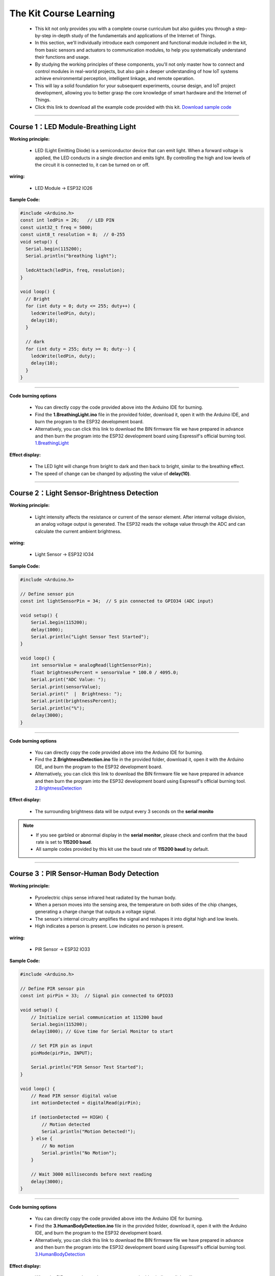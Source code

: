 The  Kit Course Learning
========================

 - This kit not only provides you with a complete course curriculum but also guides you through a step-by-step in-depth study of the fundamentals and applications of the Internet of Things. 
 - In this section, we'll individually introduce each component and functional module included in the kit, from basic sensors and actuators to communication modules, to help you systematically understand their functions and usage. 
 - By studying the working principles of these components, you'll not only master how to connect and control modules in real-world projects, but also gain a deeper understanding of how IoT systems achieve environmental perception, intelligent linkage, and remote operation. 
 - This will lay a solid foundation for your subsequent experiments, course design, and IoT project development, allowing you to better grasp the core knowledge of smart hardware and the Internet of Things.
 - Click this link to download all the example code provided with this kit. `Download sample code <https://www.dropbox.com/scl/fi/j6oue7pij59qyy9cwqclh/CH34x_Install_Windows_v3_4.zip?rlkey=xttzwik1qp56naxw8v7ostmkq&e=1&st=kcy0xjl1&dl=0>`_  

----

Course 1：LED Module-Breathing Light
-----------------------------------

**Working principle:** 

 - LED (Light Emitting Diode) is a semiconductor device that can emit light. When a forward voltage is applied, the LED conducts in a single direction and emits light. By controlling the high and low levels of the circuit it is connected to, it can be turned on or off.

**wiring:** 

 - LED Module → ESP32 IO26

**Sample Code:**

.. code-block:: cpp

   #include <Arduino.h>
   const int ledPin = 26;   // LED PIN
   const uint32_t freq = 5000;
   const uint8_t resolution = 8;  // 0-255
   void setup() {
     Serial.begin(115200);
     Serial.println("breathing light");

     ledcAttach(ledPin, freq, resolution);
   }

   void loop() {
     // Bright
     for (int duty = 0; duty <= 255; duty++) {
       ledcWrite(ledPin, duty);
       delay(10);
     }

     // dark
     for (int duty = 255; duty >= 0; duty--) {
       ledcWrite(ledPin, duty);
       delay(10);
     }
   }

----

**Code burning options**

 - You can directly copy the code provided above into the Arduino IDE for burning.
 - Find the **1.BreathingLight.ino** file in the provided folder, download it, open it with the Arduino IDE, and burn the program to the ESP32 development board.
 - Alternatively, you can click this link to download the BIN firmware file we have prepared in advance and then burn the program into the ESP32 development board using Espressif's official burning tool. `1.BreathingLight <https://www.dropbox.com/scl/fi/j6oue7pij59qyy9cwqclh/CH34x_Install_Windows_v3_4.zip?rlkey=xttzwik1qp56naxw8v7ostmkq&e=1&st=kcy0xjl1&dl=0>`_  

**Effect display:**

 - The LED light will change from bright to dark and then back to bright, similar to the breathing effect.
 - The speed of change can be changed by adjusting the value of **delay(10)**.

----

Course 2：Light Sensor-Brightness Detection
----------------------

**Working principle:** 

 - Light intensity affects the resistance or current of the sensor element. After internal voltage division, an analog voltage output is generated. The ESP32 reads the voltage value through the ADC and can calculate the current ambient brightness.

**wiring:** 

 - Light Sensor → ESP32 IO34

**Sample Code:**

.. code-block:: cpp

   #include <Arduino.h>

   // Define sensor pin
   const int lightSensorPin = 34;  // S pin connected to GPIO34 (ADC input)

   void setup() {
       Serial.begin(115200);
       delay(1000);
       Serial.println("Light Sensor Test Started");
   }

   void loop() {
       int sensorValue = analogRead(lightSensorPin);
       float brightnessPercent = sensorValue * 100.0 / 4095.0;
       Serial.print("ADC Value: ");
       Serial.print(sensorValue);
       Serial.print("  |  Brightness: ");
       Serial.print(brightnessPercent);
       Serial.println("%");
       delay(3000);
   }

----

**Code burning options**

 - You can directly copy the code provided above into the Arduino IDE for burning.
 - Find the **2.BrightnessDetection.ino** file in the provided folder, download it, open it with the Arduino IDE, and burn the program to the ESP32 development board.
 - Alternatively, you can click this link to download the BIN firmware file we have prepared in advance and then burn the program into the ESP32 development board using Espressif's official burning tool. `2.BrightnessDetection <https://www.dropbox.com/scl/fi/j6oue7pij59qyy9cwqclh/CH34x_Install_Windows_v3_4.zip?rlkey=xttzwik1qp56naxw8v7ostmkq&e=1&st=kcy0xjl1&dl=0>`_  

**Effect display:**

 - The surrounding brightness data will be output every 3 seconds on the **serial monito**

.. image:: _static/2/2.light.png
   :width: 600
   :align: center

.. raw:: html

   <div style="margin-top: 30px;"></div>

.. note::

   - If you see garbled or abnormal display in the **serial monitor**, please check and confirm that the baud rate is set to **115200 baud**. 
   - All sample codes provided by this kit use the baud rate of **115200 baud** by default.
   
   .. image:: _static/2/6.baud.png
      :width: 600
      :align: center

----

Course 3：PIR Sensor-Human Body Detection
----------------------------------------

**Working principle:** 

 - Pyroelectric chips sense infrared heat radiated by the human body. 
 - When a person moves into the sensing area, the temperature on both sides of the chip changes, generating a charge change that outputs a voltage signal. 
 - The sensor's internal circuitry amplifies the signal and reshapes it into digital high and low levels. 
 - High indicates a person is present. Low indicates no person is present.

**wiring:** 

 - PIR Sensor → ESP32 IO33

**Sample Code:**

.. code-block:: cpp

   #include <Arduino.h>

   // Define PIR sensor pin
   const int pirPin = 33;  // Signal pin connected to GPIO33

   void setup() {
       // Initialize serial communication at 115200 baud
       Serial.begin(115200);
       delay(1000); // Give time for Serial Monitor to start

       // Set PIR pin as input
       pinMode(pirPin, INPUT);

       Serial.println("PIR Sensor Test Started");
   }

   void loop() {
       // Read PIR sensor digital value
       int motionDetected = digitalRead(pirPin);

       if (motionDetected == HIGH) {
           // Motion detected
           Serial.println("Motion Detected!");
       } else {
           // No motion
           Serial.println("No Motion");
       }

       // Wait 3000 milliseconds before next reading
       delay(3000);
   }

----


**Code burning options**

 - You can directly copy the code provided above into the Arduino IDE for burning.
 - Find the **3.HumanBodyDetection.ino** file in the provided folder, download it, open it with the Arduino IDE, and burn the program to the ESP32 development board.
 - Alternatively, you can click this link to download the BIN firmware file we have prepared in advance and then burn the program into the ESP32 development board using Espressif's official burning tool. `3.HumanBodyDetection <https://www.dropbox.com/scl/fi/j6oue7pij59qyy9cwqclh/CH34x_Install_Windows_v3_4.zip?rlkey=xttzwik1qp56naxw8v7ostmkq&e=1&st=kcy0xjl1&dl=0>`_  


**Effect display:**

 - When the PIR sensor detects human movement, the blue indicator light will turn on.
 - The **serial monitor** will output whether a human body is detected.

.. image:: _static/2/3.PIR.png
   :width: 600
   :align: center

----

Course 4：Raindrop Sensor-Raindrop Detection
--------------------------------------------

**Working principle:** 

 - When water droplets land on the electrode plates, they create conduction or change resistance. The sensor converts this change in conductance/resistance into a voltage signal. Outputs can be:
 - Digital signal: HIGH indicates a water droplet is detected, LOW indicates no water droplets.
 - Analog signal: The voltage value changes with the amount of water droplets.

**wiring:** 

 - Raindrop Sensor → ESP32 IO35

**Sample Code:**

.. code-block:: cpp

   #include <Arduino.h>

   // Define rain sensor pin
   const int rainSensorPin = 35;  // S pin connected to GPIO35

   void setup() {
       // Initialize serial communication at 115200 baud
       Serial.begin(115200);
       delay(1000);  // Give time for Serial Monitor to start

       // Set rain sensor pin as input
       pinMode(rainSensorPin, INPUT);

       Serial.println("Rain Sensor Test Started");
   }

   void loop() {
       // Read digital value from rain sensor
       int rainDetected = digitalRead(rainSensorPin);

       if (rainDetected == HIGH) {
           // Rain detected
           Serial.println("Rain Detected!");
       } else {
           // No rain
           Serial.println("No Rain");
       }

       // Delay 3000 milliseconds before next reading
       delay(3000);
   }

----

**Code burning options**

 - You can directly copy the code provided above into the Arduino IDE for burning.
 - Find the **4.RaindropDetection.ino** file in the provided folder, download it, open it with the Arduino IDE, and burn the program to the ESP32 development board.
 - Alternatively, you can click this link to download the BIN firmware file we have prepared in advance and then burn the program into the ESP32 development board using Espressif's official burning tool. `4.RaindropDetection <https://www.dropbox.com/scl/fi/j6oue7pij59qyy9cwqclh/CH34x_Install_Windows_v3_4.zip?rlkey=xttzwik1qp56naxw8v7ostmkq&e=1&st=kcy0xjl1&dl=0>`_  

**Effect display:**

 - When the electrodes of the raindrop sensor detect rain, the **serial monitor** will output "Rain Detected!"

.. image:: _static/2/4.Rain.png
   :width: 600
   :align: center

----

Course 5：DHT11 Sensor+Fan Module-Temperature controlled fan
------------------------------------------------------------
**Working principle:** 

*DHT11 Sensor*
 - Temperature Sensing: An integrated NTC thermistor measures the ambient temperature by measuring the change in resistance with temperature.
 - Humidity Sensing: A capacitive humidity sensor is used. The dielectric constant of the capacitor changes with air humidity, thus providing relative humidity.
 - Signal Processing: An internal 8-bit microcontroller converts the analog temperature and humidity signals into digital signals, which are then transmitted to the main control unit via a single-wire bus protocol.

*FAN Module*
 - The core is a DC motor. When the signal (S) is high, the fan is powered on.
 - Current flows through the motor coil, generating a magnetic field that rotates the motor and the blades.
 - When the signal is off, the circuit is de-energized, and the fan stops.

**wiring:** 

 - DHT11 Sensor → ESP32 IO15
 - FAN Module → ESP32 IO27

**Sample Code:**

.. code-block:: cpp

   #include <DHT.h>

   #define DHTPIN 15       // DHT11 signal pin connected to ESP32 GPIO15
   #define DHTTYPE DHT11   // Define sensor type as DHT11

   #define FAN_PIN 27      // Fan signal pin connected to ESP32 GPIO27
   #define TEMP_THRESHOLD 30  // Temperature threshold to turn on fan

   DHT dht(DHTPIN, DHTTYPE);

   void setup() {
       Serial.begin(115200);
       dht.begin();

       pinMode(FAN_PIN, OUTPUT);
       digitalWrite(FAN_PIN, LOW); // Fan initially OFF

       Serial.println("DHT11 Sensor + Fan Control Example");
   }

   void loop() {
       // Read temperature and humidity
       float h = dht.readHumidity();
       float t = dht.readTemperature();

       // Check if reading failed
       if (isnan(h) || isnan(t)) {
           Serial.println("Failed to read from DHT11 sensor!");
           delay(3000);
           return;
       }

       // Print sensor data
       Serial.print("Humidity: ");
       Serial.print(h);
       Serial.print(" %  |  Temperature: ");
       Serial.print(t);
       Serial.println(" °C");

       // Control fan based on temperature
       if (t >= TEMP_THRESHOLD) {
           digitalWrite(FAN_PIN, HIGH);  // Turn ON fan
           Serial.println("Temperature >= 30°C → Fan ON");
       } else {
           digitalWrite(FAN_PIN, LOW);   // Turn OFF fan
           Serial.println("Temperature < 30°C → Fan OFF");
       }

       Serial.println("-----------------------------");

       delay(3000);  // Wait 3 seconds before next reading
   }

----

**Code burning options**

 - You can directly copy the code provided above into the Arduino IDE for burning.
 - Find the **5.DHT11FAN.ino** file in the provided folder, download it, open it with the Arduino IDE, and burn the program to the ESP32 development board.
 - Alternatively, you can click this link to download the BIN firmware file we have prepared in advance and then burn the program into the ESP32 development board using Espressif's official burning tool. `5.DHT11FAN <https://www.dropbox.com/scl/fi/j6oue7pij59qyy9cwqclh/CH34x_Install_Windows_v3_4.zip?rlkey=xttzwik1qp56naxw8v7ostmkq&e=1&st=kcy0xjl1&dl=0>`_ 

**Effect display:**

 - The **serial monitor** outputs the ambient temperature and humidity every 3 seconds. When the temperature reaches 30 degrees, the fan will start to rotate.

.. image:: _static/2/5.dhttfan.png
   :width: 600
   :align: center

----

Course 6：LCD1602 Screen-Environmental Status Display
-----------------------------------------------------
**Working principle:** 

*LCD1602 Screen*
 - LCD1602 is a character liquid crystal display that can display 2 rows*16 columns of characters. The display or non-display of pixels is controlled by voltage signals.

**wiring:** 

 - LCD1602 Screen → ESP32 I2C
 - DHT11 Sensor → ESP32 IO15
 - PIR Sensor → ESP32 IO33
 - Raindrop Sensor → ESP32 IO35


**Sample Code:**

.. code-block:: cpp

   #include <Wire.h>
   #include <LiquidCrystal_I2C.h>
   #include <DHT.h>

   // ====== DHT11 Sensor ======
   #define DHTPIN 15
   #define DHTTYPE DHT11
   DHT dht(DHTPIN, DHTTYPE);

   // ====== Rain and Light Sensors ======
   #define RAIN_PIN 35  // Rain sensor analog pin
   #define LIGHT_PIN 34 // Light sensor analog pin

   // ====== LCD ======
   #define LCD_ADDR 0x27 // I2C address of LCD1602, change if needed
   LiquidCrystal_I2C lcd(LCD_ADDR, 16, 2);

   // ====== Helper function to map analog to 0-100 ======
   int normalizeValue(int value, int minVal = 0, int maxVal = 4095) {
       int normalized = map(value, minVal, maxVal, 0, 100);
       if (normalized < 0) normalized = 0;
       if (normalized > 100) normalized = 100;
       return normalized;
   }

   void setup() {
       Serial.begin(115200);
       
       // Initialize DHT11
       dht.begin();
       
       // Initialize LCD
       lcd.init();
       lcd.backlight();
       lcd.clear();
       lcd.setCursor(0, 0);
       lcd.print("Initializing...");
       
       delay(2000);
   }

   void loop() {
       // ====== Read Sensors ======
       float temp = dht.readTemperature();  // Celsius
       float humi = dht.readHumidity();

       int rainRaw = analogRead(RAIN_PIN);  // 0-4095
       int lightRaw = analogRead(LIGHT_PIN);

       // Normalize rain and light to 0-100
       int rainValue = normalizeValue(rainRaw);
       int lightValue = normalizeValue(lightRaw);

       // ====== Serial Output ======
       Serial.print("Temp: "); Serial.print(temp); Serial.print(" C  ");
       Serial.print("Humi: "); Serial.print(humi); Serial.print(" %  ");
       Serial.print("Rain: "); Serial.print(rainValue); Serial.print("  ");
       Serial.print("Light: "); Serial.println(lightValue);

       // ====== LCD Display ======
       lcd.clear();  // Clear previous content

       // First row: Temperature and Humidity
       lcd.setCursor(0, 0);
       lcd.print("TEMP:");
       if (!isnan(temp)) lcd.print((int)temp); else lcd.print("--");
       lcd.print(" HUMI:");
       if (!isnan(humi)) lcd.print((int)humi); else lcd.print("--");

       // Second row: Rain and Light
       lcd.setCursor(0, 1);
       lcd.print("RAIN:");
       lcd.print(rainValue);
       lcd.print("  LIGHT:");
       lcd.print(lightValue);

       delay(3000); // Update every 3 seconds
   }

----

**Code burning options**

 - You can directly copy the code provided above into the Arduino IDE for burning.
 - Find the **6.EnvironmentalDisplay.ino** file in the provided folder, download it, open it with the Arduino IDE, and burn the program to the ESP32 development board.
 - Alternatively, you can click this link to download the BIN firmware file we have prepared in advance and then burn the program into the ESP32 development board using Espressif's official burning tool. `6.EnvironmentalDisplay <https://www.dropbox.com/scl/fi/j6oue7pij59qyy9cwqclh/CH34x_Install_Windows_v3_4.zip?rlkey=xttzwik1qp56naxw8v7ostmkq&e=1&st=kcy0xjl1&dl=0>`_


**Effect display:**

 - The LCD1602 screen will display two lines of information. The first line displays the temperature and humidity values, and the second line displays the raindrop value and brightness value.

----

Course 7：RFID Module+SG90 Servo-Card access control system
-----------------------------------------------------------
**Working principle:** 

*RFID Module*
 - The RFID module generates a radio frequency electromagnetic field through its antenna. When a chip attached to an RFID card (or tag) enters the sensing area, the coil in the chip senses the electromagnetic field and draws energy.
 - The card chip uses modulation and demodulation techniques to transmit its stored unique ID data to the RFID module.
 - The RFID module then transmits this data to the microcontroller via the I²C interface.

*SG90 Servo*
 - The SG90 is a small PWM-controlled servo with a pulse-width modulated (PWM) input signal.
 - The control signal period is fixed at 20ms (50Hz):
 - Pulse width of approximately 0.5ms → servo rotates to 0°
 - Pulse width of approximately 1.5ms → servo rotates to 90°
 - Pulse width of approximately 2.5ms → servo rotates to 180°
 - Internally, it consists of a DC motor, a reduction gear, and a potentiometer for feedback. The potentiometer monitors the servo position in real time, and the circuit automatically adjusts the motor rotation to maintain the servo at the target angle.

**wiring:** 

 - RFID Module → ESP32 I2C
 - SG90 Servo  → ESP32 IO13（servo2）

**Sample Code:**

.. code-block:: cpp

   #include <Wire.h>
   #include <MFRC522_I2C.h>
   #include <ESP32Servo.h>

   #define RC522_ADDR 0x28      // I2C address (need to confirm)
   #define I2C_SDA 21
   #define I2C_SCL 22

   #define SERVO_PIN 13         // Servo signal pin connected to ESP32 GPIO13
   #define OPEN_ANGLE 90        // Servo angle for door open
   #define CLOSE_ANGLE 0        // Servo angle for door close
   #define OPEN_TIME 3000       // Door open duration (milliseconds)

   MFRC522_I2C mfrc522(RC522_ADDR, 0xFF);  
   Servo doorServo;

   void setup() {
       Serial.begin(115200);
       Wire.begin(I2C_SDA, I2C_SCL);
       mfrc522.PCD_Init();  // Initialize RC522
       Serial.println("Initialization complete, waiting for card...");

       doorServo.setPeriodHertz(50);              // Set to standard servo frequency
       doorServo.attach(SERVO_PIN, 500, 2400);    // Limit pulse width range to avoid jitter
       doorServo.write(CLOSE_ANGLE);              // Initial state: door closed
   }

   void loop() {
       if (!mfrc522.PICC_IsNewCardPresent() || !mfrc522.PICC_ReadCardSerial()) {
           delay(100);
           return;
       }

       Serial.print("Card UID: ");
       for (byte i = 0; i < mfrc522.uid.size; i++) {
           if (mfrc522.uid.uidByte[i] < 0x10) Serial.print("0");
           Serial.print(mfrc522.uid.uidByte[i], HEX);
           Serial.print(" ");
       }
       Serial.println();

       // === Door open action ===
       Serial.println("✅ Card detected, opening door...");
       openDoor();

       mfrc522.PICC_HaltA();
       mfrc522.PCD_StopCrypto1();
       delay(1000);  // Prevent reading the same card too quickly
   }

   void openDoor() {
       doorServo.write(OPEN_ANGLE);
       delay(OPEN_TIME);
       doorServo.write(CLOSE_ANGLE);
   }

----

**Code burning options**

 - You can directly copy the code provided above into the Arduino IDE for burning.
 - Find the **6.RFIDDOOR.ino** file in the provided folder, download it, open it with the Arduino IDE, and burn the program to the ESP32 development board.
 - Alternatively, you can click this link to download the BIN firmware file we have prepared in advance and then burn the program into the ESP32 development board using Espressif's official burning tool. `6.RFIDDOOR <https://www.dropbox.com/scl/fi/j6oue7pij59qyy9cwqclh/CH34x_Install_Windows_v3_4.zip?rlkey=xttzwik1qp56naxw8v7ostmkq&e=1&st=kcy0xjl1&dl=0>`_ 

**Effect display:**

 - When the ID card is close to the RFID module, the servo will rotate to simulate the door opening action. At the same time, the serial monitor will display the read card number and prompt "Door opened successfully".

.. image:: _static/2/7.rfid.png
   :width: 600
   :align: center

----

Course 8：Button Module+RGB Light Strip-Ambient Lighting
--------------------------------------------------------
**Working principle:** 

*Button Module*
 - When a key is not pressed, the S terminal is normally connected to a high level （through a pull-up resistor or internal pull-up）, and the digital reading is HIGH.
 - When a key is pressed, the S terminal is connected to GND, and the digital reading is LOW.
 - The ESP32 detects whether a key is "pressed" or "released" by reading the level change on the S terminal.

*RGB Light Strip*
 - Each LED consists of three small lights （red, green, and blue）, whose brightness can be adjusted to create various colors.
 - The ESP32 sends control data via a single digital signal （with strict timing, typically using a specialized library such as Adafruit_NeoPixel）.
 - The data format is the RGB brightness value of each LED, which is transmitted to each LED in sequence. After the first LED receives its data, it forwards the subsequent data to the next LED.
 - By continuously refreshing the data, dynamic effects such as color gradients, blinking, and flowing can be achieved.

**wiring:** 

 - Button Module → ESP32 IO32
 - RGB Light Strip  → ESP32 IO5

**Sample Code:**

.. code-block:: cpp

   #include <Arduino.h>
   #include <Adafruit_NeoPixel.h>

   // RGB LED strip configuration
   #define WS2812_PIN 5       // RGB LED data pin
   #define WS2812_NUM 8       // Number of LEDs

   // Button configuration
   #define BUTTON_PIN 32

   // RGB control variables
   Adafruit_NeoPixel pixels(WS2812_NUM, WS2812_PIN, NEO_GRB + NEO_KHZ800);
   int oldButtonLevel = HIGH;   // Previous button state
   bool rgbAutoMode = false;    // Whether RGB effect is active
   int colorMode = 0;           // 0=Rainbow, 1=Fire, 2=Lightning, 3=Starry

   // Timing for RGB effect
   unsigned long lastColorChange = 0;
   int colorSpeed = 30;  // Speed in ms
   int hue = 0;

   void setup() {
       Serial.begin(115200);
       pinMode(BUTTON_PIN, INPUT_PULLUP); // Configure button as input with pullup
       pixels.begin();                     // Initialize RGB strip
       pixels.show();                      // Turn off all LEDs initially
       Serial.println("RGB Button Control Ready");
   }

   // Simple rainbow effect
   void rainbowEffect() {
       hue += 8;
       if (hue >= 65536) hue = 0;

       for (int i = 0; i < WS2812_NUM; i++) {
           int pixelHue = hue + (i * 65536L / WS2812_NUM);
           pixels.setPixelColor(i, pixels.gamma32(pixels.ColorHSV(pixelHue)));
       }
       pixels.show();
   }

   // Fire effect
   void fireEffect() {
       for (int i = 0; i < WS2812_NUM; i++) {
           int flicker = random(0, 150);
           int r = 255;
           int g = random(50, 150);
           int b = random(0, 50);
           pixels.setPixelColor(i, pixels.Color(r - flicker, g - flicker, b));
       }
       pixels.show();
   }

   // Lightning effect
   void lightningEffect() {
       if (random(0, 100) > 95) {
           int flashes = random(1, 4);
           for (int f = 0; f < flashes; f++) {
               for (int i = 0; i < WS2812_NUM; i++) pixels.setPixelColor(i, pixels.Color(255, 255, 255));
               pixels.show();
               delay(random(10, 50));
               for (int i = 0; i < WS2812_NUM; i++) pixels.setPixelColor(i, pixels.Color(0, 0, 0));
               pixels.show();
               delay(random(5, 30));
           }
       }
       // Slight glow background
       for (int i = 0; i < WS2812_NUM; i++) {
           int glow = random(0, 30);
           pixels.setPixelColor(i, pixels.Color(glow, glow, glow + random(0, 20)));
       }
       pixels.show();
   }

   // Starry night effect
   void starryNightEffect() {
       pixels.clear();
       for (int i = 0; i < random(2, 5); i++) {
           int pos = random(WS2812_NUM);
           int brightness = random(100, 255);
           int color = random(0, 3);
           switch(color) {
               case 0: pixels.setPixelColor(pos, pixels.Color(brightness, 0, 0)); break;
               case 1: pixels.setPixelColor(pos, pixels.Color(0, brightness, 0)); break;
               case 2: pixels.setPixelColor(pos, pixels.Color(0, 0, brightness)); break;
           }
       }
       pixels.show();
   }

   // Update RGB effects based on current mode
   void updateRGBEffects() {
       unsigned long currentMillis = millis();
       if (currentMillis - lastColorChange >= colorSpeed) {
           lastColorChange = currentMillis;
           switch(colorMode) {
               case 0: rainbowEffect(); break;
               case 1: fireEffect(); break;
               case 2: lightningEffect(); break;
               case 3: starryNightEffect(); break;
           }
       }
   }

   // Handle button press to switch RGB modes
   void buttonPressLoop() {
       int buttonLevel = digitalRead(BUTTON_PIN);
       
       // Detect button press (falling edge)
       if (buttonLevel == LOW && oldButtonLevel == HIGH) {
           if (!rgbAutoMode) {
               colorMode = (colorMode + 1) % 4; // Cycle through 4 effects
               rgbAutoMode = true;
               Serial.print("RGB Mode Activated: ");
               switch(colorMode) {
                   case 0: Serial.println("Rainbow"); break;
                   case 1: Serial.println("Fire"); break;
                   case 2: Serial.println("Lightning"); break;
                   case 3: Serial.println("Starry Night"); break;
               }
           } else {
               rgbAutoMode = false;
               pixels.clear();
               pixels.show();
               Serial.println("RGB Mode Deactivated");
           }
           delay(200); // Debounce delay
       }
       
       oldButtonLevel = buttonLevel;
   }

   void loop() {
       buttonPressLoop();
       
       if (rgbAutoMode) {
           updateRGBEffects();
       }
       
       delay(10);
   }

----

**Code burning options**

 - You can directly copy the code provided above into the Arduino IDE for burning.
 - Find the **8.RGBLIGHT.ino** file in the provided folder, download it, open it with the Arduino IDE, and burn the program to the ESP32 development board.
 - Alternatively, you can click this link to download the BIN firmware file we have prepared in advance and then burn the program into the ESP32 development board using Espressif's official burning tool. `8.RGBLIGHT <https://www.dropbox.com/scl/fi/j6oue7pij59qyy9cwqclh/CH34x_Install_Windows_v3_4.zip?rlkey=xttzwik1qp56naxw8v7ostmkq&e=1&st=kcy0xjl1&dl=0>`_ 

 **Effect display:**

 - Pressing the button toggles between four RGB effects: Rainbow, Fire, Lightning, and Starry Night.
 - Pressing the button again turns off the RGB light strip.
 - The serial monitor will display the current mode or a shutdown prompt.

.. image:: _static/2/8.rgb.png
   :width: 600
   :align: center

----

Course 9：Speech Recognition Module-Voice-Controlled Light
----------------------------------------------------------
**Working principle:** 

*Speech Recognition Module*
 - The module contains a microphone for collecting external sound signals.
 - Sound signals are analog and need to be converted to digital signals using an analog-to-digital converter (ADC).
 - The module processes the collected sound and extracts key speech features (such as syllables, frequency, and amplitude variations).
 - Once a command is recognized, the module transmits the recognition result to a main control chip such as the ESP32 via a serial port signal. The ESP32 then performs the corresponding operation based on the received command.
 - For example, in this sample code, the data sent "0x03" means turning on the light, and "0x04" means turning off the light.


**wiring:** 

 - Speech Recognition Module → ESP32 IO16、17
 - LED Module → ESP32 IO26

**Sample Code:**

.. code-block:: cpp

   #include <Arduino.h>

   // LED configuration
   #define LED_PIN 26

   // Voice recognition
   #define VOICE_RX_PIN 16
   #define VOICE_TX_PIN 17
   #define VOICE_HEADER 0xAA          // Packet header
   #define VOICE_FOOTER 0xBB          // Packet footer
   #define VOICE_PACKET_LENGTH 3      // Packet length
   #define VOICE_KEY_LED_ON 0x03
   #define VOICE_KEY_LED_OFF 0x04

   HardwareSerial VoiceSerial(2);

   // Voice protocol parsing variables
   uint8_t voiceBuffer[VOICE_PACKET_LENGTH];
   int voiceBufferIndex = 0;
   bool voiceReceiving = false;
   unsigned long lastVoiceByteTime = 0;
   const unsigned long VOICE_TIMEOUT = 100; // Byte timeout in ms

   void setLedValue(int val) {
     digitalWrite(LED_PIN, val);
   }

   int getLedValue() {
     return digitalRead(LED_PIN);
   }

   // Validate command
   bool isValidVoiceCommand(uint8_t command) {
     return (command == VOICE_KEY_LED_ON || command == VOICE_KEY_LED_OFF);
   }

   // Process voice command
   void processVoiceCommand(uint8_t keyword) {
     if (keyword == VOICE_KEY_LED_ON) {
       setLedValue(HIGH);
       Serial.println("Voice Command: LED ON");
     } else if (keyword == VOICE_KEY_LED_OFF) {
       setLedValue(LOW);
       Serial.println("Voice Command: LED OFF");
     }
   }

   // Voice protocol parser
   void voiceSerialLoop() {
     // Check timeout
     if (voiceReceiving && millis() - lastVoiceByteTime > VOICE_TIMEOUT) {
       voiceBufferIndex = 0;
       voiceReceiving = false;
     }
     
     while (VoiceSerial.available() > 0) {
       uint8_t data = VoiceSerial.read();
       lastVoiceByteTime = millis();
       
       if (!voiceReceiving) {
         if (data == VOICE_HEADER) {
           voiceReceiving = true;
           voiceBufferIndex = 0;
           voiceBuffer[voiceBufferIndex++] = data;
         }
         continue;
       }
       
       if (voiceBufferIndex < VOICE_PACKET_LENGTH) {
         voiceBuffer[voiceBufferIndex++] = data;
         
         if (voiceBufferIndex == VOICE_PACKET_LENGTH) {
           if (voiceBuffer[0] == VOICE_HEADER && voiceBuffer[2] == VOICE_FOOTER) {
             uint8_t keyword = voiceBuffer[1];
             if (isValidVoiceCommand(keyword)) {
               processVoiceCommand(keyword);
             } else {
               Serial.print("Invalid command: 0x");
               Serial.println(keyword, HEX);
             }
           }
           voiceReceiving = false;
           voiceBufferIndex = 0;
         }
       } else {
         voiceReceiving = false;
         voiceBufferIndex = 0;
       }
     }
   }

   void setup() {
     Serial.begin(115200);
     VoiceSerial.begin(115200, SERIAL_8N1, VOICE_TX_PIN, VOICE_RX_PIN);
     pinMode(LED_PIN, OUTPUT);
     setLedValue(LOW);
     Serial.println("Voice-controlled LED system started");
   }

   void loop() {
     voiceSerialLoop();  // Handle voice commands
   }

----

**Code burning options**

 - You can directly copy the code provided above into the Arduino IDE for burning.
 - Find the **9.Voicelight.ino** file in the provided folder, download it, open it with the Arduino IDE, and burn the program to the ESP32 development board.
 - Alternatively, you can click this link to download the BIN firmware file we have prepared in advance and then burn the program into the ESP32 development board using Espressif's official burning tool. `9.Voicelight <https://www.dropbox.com/scl/fi/j6oue7pij59qyy9cwqclh/CH34x_Install_Windows_v3_4.zip?rlkey=xttzwik1qp56naxw8v7ostmkq&e=1&st=kcy0xjl1&dl=0>`_ 

**Effect display:**

 - When you say **Turn on the ligh** or **Turn on the light** to the voice recognition module, the LED light module will turn on or off.

----
